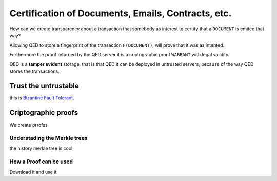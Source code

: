 Certification of Documents, Emails, Contracts, etc.
===================================================

.. image:: /_static/images/Uc2.png

How can we create transparency about a transaction that somebody as interest to
certify that a ``DOCUMENT`` is emited that way?

Allowing QED to store a fingerprint of the transaction ``F(DOCUMENT)``, will
prove that it was as intented.

Furthermore the proof returned by the QED server it is a criptographic proof
``WARRANT`` with legal validity.

QED is a **tamper evident** storage, that is that QED it can be deployed in
untrusted servers, because of the way QED stores the transactions.

Trust the untrustable
---------------------

this is `Bizantine Fault Tolerant`_.

.. _`Bizantine Fault Tolerant`: https://en.wikipedia.org/wiki/Byzantine_fault


Criptographic proofs
--------------------

We create prrofss

Understading the Merkle trees
+++++++++++++++++++++++++++++

the history merkle tree is cool

How a Proof can be used
+++++++++++++++++++++++

Download it and use it
